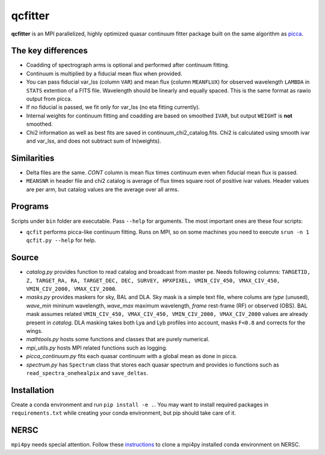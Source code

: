 ========
qcfitter
========

**qcfitter** is an MPI parallelized, highly optimized quasar continuum fitter package built on the same algorithm as `picca <https://github.com/igmhub/picca>`_.

The key differences
-------------------
- Coadding of spectrograph arms is optional and performed after continuum fitting.
- Continuum is multiplied by a fiducial mean flux when provided.
- You can pass fiducial var_lss (column ``VAR``) and mean flux (column ``MEANFLUX``) for observed wavelength ``LAMBDA`` in ``STATS`` extention of a FITS file. Wavelength should be linearly and equally spaced. This is the same format as rawio output from picca.
- If no fiducial is passed, we fit only for var_lss (no eta fitting currently).
- Internal weights for continuum fitting and coadding are based on smoothed ``IVAR``, but output ``WEIGHT`` is **not** smoothed.
- Chi2 information as well as best fits are saved in continuum_chi2_catalog.fits. Chi2 is calculated using smooth ivar and var_lss, and does not subtract sum of ln(weights).

Similarities
------------
+ Delta files are the same. `CONT` column is mean flux times continuum even when fiducial mean flux is passed.
+ ``MEANSNR`` in header file and chi2 catalog is average of flux times square root of positive ivar values. Header values are per arm, but catalog values are the average over all arms.

Programs
--------
Scripts under ``bin`` folder are executable. Pass ``--help`` for arguments. The most important ones are these four scripts:

+ ``qcfit`` performs picca-like continuum fitting. Runs on MPI, so on some machines you need to execute ``srun -n 1 qcfit.py --help`` for help.

Source
------
+ `catalog.py` provides function to read catalog and broadcast from master pe. Needs following columns: ``TARGETID, Z, TARGET_RA, RA, TARGET_DEC, DEC, SURVEY, HPXPIXEL, VMIN_CIV_450, VMAX_CIV_450, VMIN_CIV_2000, VMAX_CIV_2000``.
+ `masks.py` provides maskers for sky, BAL and DLA. Sky mask is a simple text file, where colums are  *type* (unused), *wave_min* mininum wavelength, *wave_max* maximum wavelength, *frame* rest-frame (RF) or observed (OBS). BAL mask assumes related ``VMIN_CIV_450, VMAX_CIV_450, VMIN_CIV_2000, VMAX_CIV_2000`` values are already present in `catalog`. DLA masking takes both Lya and Lyb profiles into account, masks ``F<0.8`` and corrects for the wings.
+ `mathtools.py` hosts some functions and classes that are purely numerical.
+ `mpi_utils.py` hosts MPI related functions such as logging.
+ `picca_continuum.py` fits each quasar continuum with a global mean as done in picca.
+ `spectrum.py` has ``Spectrum`` class that stores each quasar spectrum and provides io functions such as ``read_spectra_onehealpix`` and ``save_deltas``.

Installation
------------
Create a conda environment and run ``pip install -e .``. You may want to install required packages in ``requirements.txt`` while creating your conda environment, but pip should take care of it.

NERSC
-----
``mpi4py`` needs special attention. Follow these `instructions <https://docs.nersc.gov/development/languages/python/parallel-python/#mpi4py-in-your-custom-conda-environment>`_ to clone a mpi4py installed conda environment on NERSC.


